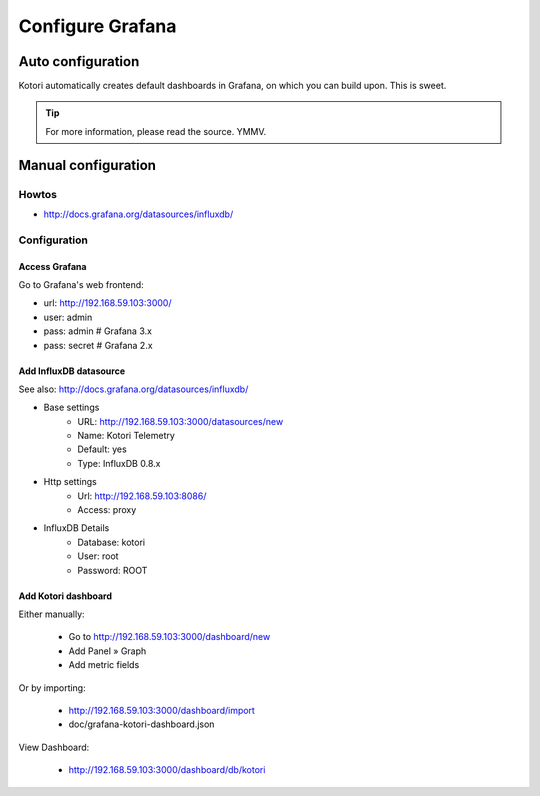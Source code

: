 #################
Configure Grafana
#################


******************
Auto configuration
******************
Kotori automatically creates default dashboards in Grafana, on which you can build upon.
This is sweet.

.. tip:: For more information, please read the source. YMMV.


********************
Manual configuration
********************


Howtos
======
- http://docs.grafana.org/datasources/influxdb/


Configuration
=============

Access Grafana
--------------

Go to Grafana's web frontend:

- url:  http://192.168.59.103:3000/
- user: admin
- pass: admin       # Grafana 3.x
- pass: secret      # Grafana 2.x



Add InfluxDB datasource
-----------------------
See also:
http://docs.grafana.org/datasources/influxdb/

- Base settings
    - URL: http://192.168.59.103:3000/datasources/new
    - Name: Kotori Telemetry
    - Default: yes
    - Type: InfluxDB 0.8.x
- Http settings
    - Url: http://192.168.59.103:8086/
    - Access: proxy
- InfluxDB Details
    - Database: kotori
    - User: root
    - Password: ROOT


Add Kotori dashboard
--------------------

Either manually:

    - Go to http://192.168.59.103:3000/dashboard/new
    - Add Panel » Graph
    - Add metric fields

Or by importing:

    - http://192.168.59.103:3000/dashboard/import
    - doc/grafana-kotori-dashboard.json


View Dashboard:

    - http://192.168.59.103:3000/dashboard/db/kotori
